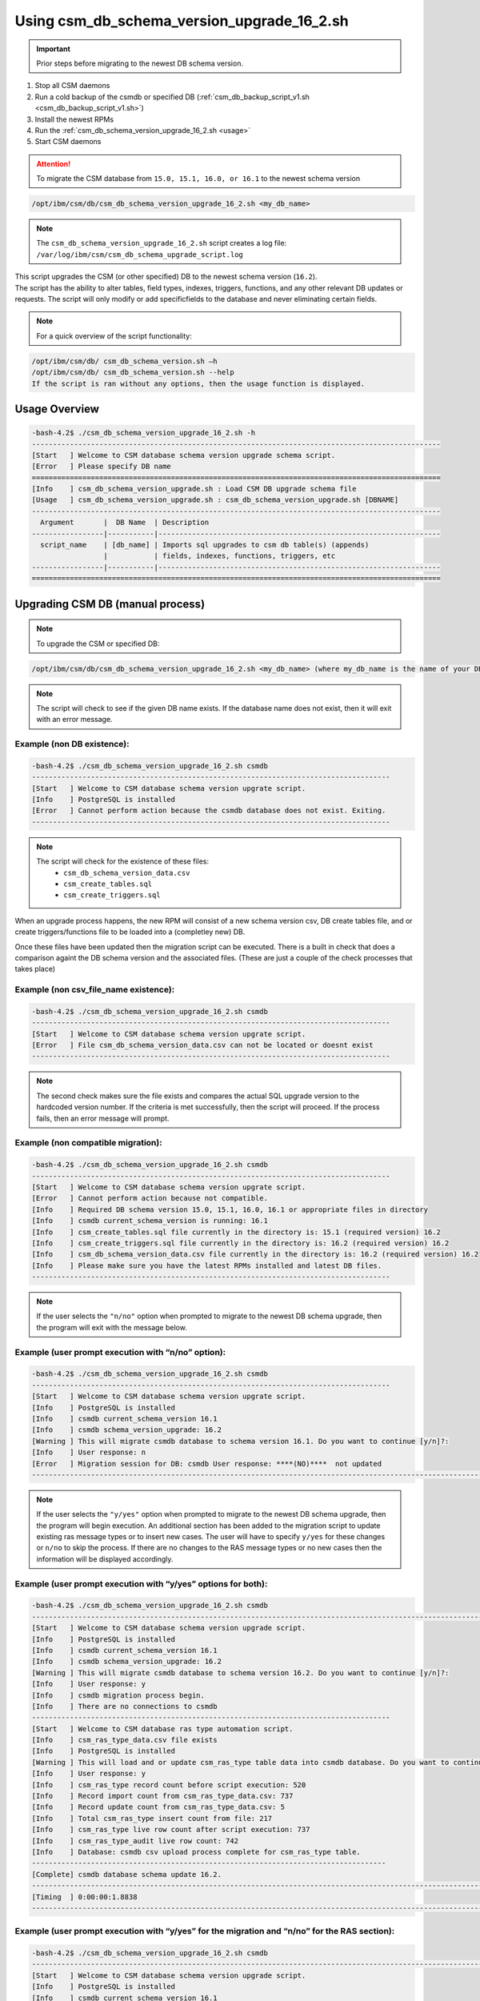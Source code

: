 Using csm_db_schema_version_upgrade_16_2.sh
===========================================

.. important:: Prior steps before migrating to the newest DB schema version.

#. Stop all CSM daemons
#. Run a cold backup of the csmdb or specified DB (:ref:`csm_db_backup_script_v1.sh <csm_db_backup_script_v1.sh>`)
#. Install the newest RPMs
#. Run the :ref:`csm_db_schema_version_upgrade_16_2.sh <usage>`
#. Start CSM daemons

.. attention:: To migrate the CSM database from ``15.0, 15.1, 16.0, or 16.1`` to the newest schema version

.. code-block:: bash

 /opt/ibm/csm/db/csm_db_schema_version_upgrade_16_2.sh <my_db_name>
 
.. note:: The ``csm_db_schema_version_upgrade_16_2.sh`` script creates a log file: ``/var/log/ibm/csm/csm_db_schema_upgrade_script.log``

| This script upgrades the CSM (or other specified) DB to the newest schema version (``16.2``).

| The script has the ability to alter tables, field types, indexes, triggers, functions, and any other relevant DB updates or requests. The script will only modify or add specificfields to the database and never eliminating certain fields.
  
.. note:: For a quick overview of the script functionality:

.. code-block:: bash

 /opt/ibm/csm/db/ csm_db_schema_version.sh –h
 /opt/ibm/csm/db/ csm_db_schema_version.sh --help
 If the script is ran without any options, then the usage function is displayed.

.. _usage:

Usage Overview
--------------
.. code-block:: bash

 -bash-4.2$ ./csm_db_schema_version_upgrade_16_2.sh -h
 -------------------------------------------------------------------------------------------------
 [Start   ] Welcome to CSM database schema version upgrade schema script.
 [Error   ] Please specify DB name
 =================================================================================================
 [Info    ] csm_db_schema_version_upgrade.sh : Load CSM DB upgrade schema file
 [Usage   ] csm_db_schema_version_upgrade.sh : csm_db_schema_version_upgrade.sh [DBNAME]
 -------------------------------------------------------------------------------------------------
   Argument       |  DB Name  | Description
 -----------------|-----------|-------------------------------------------------------------------
   script_name    | [db_name] | Imports sql upgrades to csm db table(s) (appends)
                  |           | fields, indexes, functions, triggers, etc
 -----------------|-----------|-------------------------------------------------------------------
 =================================================================================================

Upgrading CSM DB (manual process)
---------------------------------

.. note:: To upgrade the CSM or specified DB:

.. code-block:: bash
 
 /opt/ibm/csm/db/csm_db_schema_version_upgrade_16_2.sh <my_db_name> (where my_db_name is the name of your DB).
 
.. note:: The script will check to see if the given DB name exists. If the database name does not exist, then it will exit with an error message.

Example (non DB existence):
^^^^^^^^^^^^^^^^^^^^^^^^^^^

.. code-block:: bash

 -bash-4.2$ ./csm_db_schema_version_upgrade_16_2.sh csmdb
 -------------------------------------------------------------------------------------
 [Start   ] Welcome to CSM database schema version upgrate script.
 [Info    ] PostgreSQL is installed
 [Error   ] Cannot perform action because the csmdb database does not exist. Exiting.
 -------------------------------------------------------------------------------------

.. note::
  The script will check for the existence of these files:
   * ``csm_db_schema_version_data.csv``
   * ``csm_create_tables.sql``
   * ``csm_create_triggers.sql``
 
When an upgrade process happens, the new RPM will consist of a new schema version csv, DB create tables file, and or create triggers/functions file to be loaded into a (completley new) DB.
 
| Once these files have been updated then the migration script can be executed.  There is a built in check that does a comparison againt the DB schema version and the associated files. (These are just a couple of the check processes that takes place)

Example (non csv_file_name existence):
^^^^^^^^^^^^^^^^^^^^^^^^^^^^^^^^^^^^^^

.. code-block:: bash

 -bash-4.2$ ./csm_db_schema_version_upgrade_16_2.sh csmdb
 -------------------------------------------------------------------------------------
 [Start   ] Welcome to CSM database schema version upgrate script.
 [Error   ] File csm_db_schema_version_data.csv can not be located or doesnt exist
 -------------------------------------------------------------------------------------

.. note:: The second check makes sure the file exists and compares the actual SQL upgrade version to the hardcoded version number. If the criteria is met successfully, then the script will proceed.  If the process fails, then an error message will prompt.

Example (non compatible migration):
^^^^^^^^^^^^^^^^^^^^^^^^^^^^^^^^^^^

.. code-block:: bash

 -bash-4.2$ ./csm_db_schema_version_upgrade_16_2.sh csmdb
 -------------------------------------------------------------------------------------
 [Start   ] Welcome to CSM database schema version upgrate script.
 [Error   ] Cannot perform action because not compatible.
 [Info    ] Required DB schema version 15.0, 15.1, 16.0, 16.1 or appropriate files in directory
 [Info    ] csmdb current_schema_version is running: 16.1
 [Info    ] csm_create_tables.sql file currently in the directory is: 15.1 (required version) 16.2
 [Info    ] csm_create_triggers.sql file currently in the directory is: 16.2 (required version) 16.2
 [Info    ] csm_db_schema_version_data.csv file currently in the directory is: 16.2 (required version) 16.2
 [Info    ] Please make sure you have the latest RPMs installed and latest DB files.
 -------------------------------------------------------------------------------------

.. note:: If the user selects the ``"n/no"`` option when prompted to migrate to the newest DB schema upgrade, then the program will exit with the message below.

Example (user prompt execution with “n/no” option):
^^^^^^^^^^^^^^^^^^^^^^^^^^^^^^^^^^^^^^^^^^^^^^^^^^^

.. code-block:: bash

 -bash-4.2$ ./csm_db_schema_version_upgrade_16_2.sh csmdb
 -------------------------------------------------------------------------------------
 [Start   ] Welcome to CSM database schema version upgrate script.
 [Info    ] PostgreSQL is installed
 [Info    ] csmdb current_schema_version 16.1
 [Info    ] csmdb schema_version_upgrade: 16.2
 [Warning ] This will migrate csmdb database to schema version 16.1. Do you want to continue [y/n]?:
 [Info    ] User response: n
 [Error   ] Migration session for DB: csmdb User response: ****(NO)****  not updated
 ---------------------------------------------------------------------------------------------------------------

.. note:: If the user selects the ``"y/yes"`` option when prompted to migrate to the newest DB schema upgrade, then the program will begin execution. An additional section has been added to the migration script to update existing ras message types or to insert new cases.  The user will have to specify ``y/yes`` for these changes or ``n/no`` to skip the process. If there are no changes to the RAS message types or no new cases then the information will be displayed accordingly.

Example (user prompt execution with “y/yes” options for both):
^^^^^^^^^^^^^^^^^^^^^^^^^^^^^^^^^^^^^^^^^^^^^^^^^^^^^^^^^^^^^^

.. code-block:: bash

 -bash-4.2$ ./csm_db_schema_version_upgrade_16_2.sh csmdb
 ------------------------------------------------------------------------------------------------------------------------
 [Start   ] Welcome to CSM database schema version upgrade script.
 [Info    ] PostgreSQL is installed
 [Info    ] csmdb current_schema_version 16.1
 [Info    ] csmdb schema_version_upgrade: 16.2
 [Warning ] This will migrate csmdb database to schema version 16.2. Do you want to continue [y/n]?:
 [Info    ] User response: y
 [Info    ] csmdb migration process begin.
 [Info    ] There are no connections to csmdb
 -------------------------------------------------------------------------------------
 [Start   ] Welcome to CSM database ras type automation script.
 [Info    ] csm_ras_type_data.csv file exists
 [Info    ] PostgreSQL is installed
 [Warning ] This will load and or update csm_ras_type table data into csmdb database. Do you want to continue [y/n]?
 [Info    ] User response: y
 [Info    ] csm_ras_type record count before script execution: 520
 [Info    ] Record import count from csm_ras_type_data.csv: 737
 [Info    ] Record update count from csm_ras_type_data.csv: 5
 [Info    ] Total csm_ras_type insert count from file: 217
 [Info    ] csm_ras_type live row count after script execution: 737
 [Info    ] csm_ras_type_audit live row count: 742
 [Info    ] Database: csmdb csv upload process complete for csm_ras_type table.
 ------------------------------------------------------------------------------------
 [Complete] csmdb database schema update 16.2.
 ------------------------------------------------------------------------------------------------------------------------
 [Timing  ] 0:00:00:1.8838
 ------------------------------------------------------------------------------------------------------------------------

Example (user prompt execution with “y/yes” for the migration and “n/no” for the RAS section):
^^^^^^^^^^^^^^^^^^^^^^^^^^^^^^^^^^^^^^^^^^^^^^^^^^^^^^^^^^^^^^^^^^^^^^^^^^^^^^^^^^^^^^^^^^^^^^

.. code-block:: bash

 -bash-4.2$ ./csm_db_schema_version_upgrade_16_2.sh csmdb
 ------------------------------------------------------------------------------------------------------------------------
 [Start   ] Welcome to CSM database schema version upgrade script.
 [Info    ] PostgreSQL is installed
 [Info    ] csmdb current_schema_version 16.1
 [Info    ] csmdb schema_version_upgrade: 16.2
 [Warning ] This will migrate csmdb database to schema version 16.2. Do you want to continue [y/n]?:
 [Info    ] User response: y
 [Info    ] csmdb migration process begin.
 [Info    ] There are no connections to csmdb
 -------------------------------------------------------------------------------------
 [Start   ] Welcome to CSM database ras type automation script.
 [Info    ] csm_ras_type_data.csv file exists
 [Info    ] PostgreSQL is installed
 [Warning ] This will load and or update csm_ras_type table data into csmdb database. Do you want to continue [y/n]?
 [Info    ] User response: n
 [Info    ] Skipping the csm_ras_type table data import/update process
 ------------------------------------------------------------------------------------
 [Complete] csmdb database schema update 16.2.
 ------------------------------------------------------------------------------------------------------------------------
 [Timing  ] 0:00:00:1.0024
 ------------------------------------------------------------------------------------------------------------------------

.. attention:: It is not recommended to select ``n/no`` for the RAS section during the migration script process.  If this process does occur, then the RAS script can be ran alone by the system admin.


To run the RAS script by itself please refer to link: :ref:`csm_ras_type_script_sh <csm_ras_type_script_usage>`

.. note:: If the migration script has already ran already or a new database has been created with the latest schema version of ``16.2`` then this message will be prompted to the user.
 
Running the script with existing newer version
^^^^^^^^^^^^^^^^^^^^^^^^^^^^^^^^^^^^^^^^^^^^^^
.. code-block:: bash
 
 -bash-4.2$ ./csm_db_schema_version_upgrade_16_2.sh csmdb
 -------------------------------------------------------------------------------------------------
 [Start   ] Welcome to CSM database schema version upgrade script.
 [Info    ] PostgreSQL is installed
 [Info    ] csmdb is currently running db schema version: 16.2
 -------------------------------------------------------------------------------------------------

.. warning:: If there are existing DB connections, then the migration script will prompt a message and the admin will have to kill connections before proceeding.

.. hint:: The csm_db_connections_script.sh script can be used with the –l option to quickly list the current connections. (Please see user guide or ``–h`` for usage function).  This script has the ability to terminate user sessions based on pids, users, or a ``–f`` force option will kill all connections if necessary.  Once the connections are terminated then the ``csm_db_schema_version_upgrade_16_2.sh`` script can be executed. The log message will display current connection of user, database name, connection count, and duration.

Example (user prompt execution with “y/yes” option and existing DB connection(s)):
^^^^^^^^^^^^^^^^^^^^^^^^^^^^^^^^^^^^^^^^^^^^^^^^^^^^^^^^^^^^^^^^^^^^^^^^^^^^^^^^^^

.. code-block:: bash

 -bash-4.2$ ./csm_db_schema_version_upgrade_16_2.sh csmdb
 ---------------------------------------------------------------------------------------------------
 [Start   ] Welcome to CSM database schema version upgrate script.
 [Info    ] PostgreSQL is installed
 [Info    ] csmdb current_schema_version 16.1
 [Info    ] csmdb schema_version_upgrade: 16.2
 [Warning ] This will migrate csmdb database to schema version 16.1. Do you want to continue [y/n]?:
 [Info    ] User response: y
 [Info    ] csmdb migration process begin.
 [Error   ] csmdb has existing connection(s) to the database.
 [Error   ] User: csmdb has 1 connection(s)
 [Info    ] See log file for connection details
 ---------------------------------------------------------------------------------------------------
